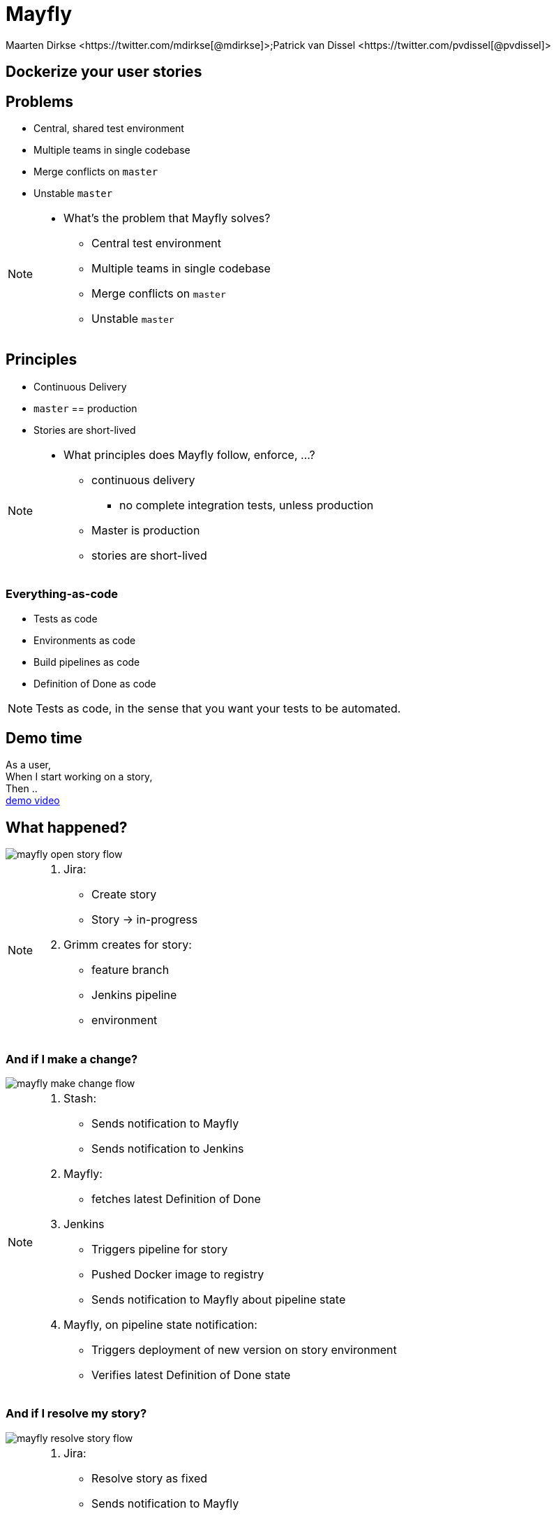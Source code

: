 :backend: revealjs
:revealjs_theme: black
:revealjs_customtheme: theme/bol.com-v2/bol.com.css
:revealjs_control: true
:revealjs_center: true
:revealjs_history: true
:revealjs_transition: linear
:source-highlighter: highlightjs
:highlightjs_style: highlight.js/styles/solarized_light.css
:highlightjs_style_alternative: highlight.js/styles/solarized_dark.css
// Relative to generated HTML
:imagesdir: ./images
////
Relative to original asciidoc document,
as source code is processed before creation
of the html-file
////
:sources: ../..
:hide-uri-scheme:

= Mayfly
Maarten Dirkse <https://twitter.com/mdirkse[@mdirkse]>;Patrick van Dissel <https://twitter.com/pvdissel[@pvdissel]>

== Dockerize your user stories

== Problems

* Central, shared test environment
* Multiple teams in single codebase
* Merge conflicts on `master`
* Unstable `master`

[NOTE.speaker]
--
* What's the problem that Mayfly solves?
** Central test environment
** Multiple teams in single codebase
** Merge conflicts on `master`
** Unstable `master`
--

== Principles

* Continuous Delivery
* `master` == production
* Stories are short-lived

[NOTE.speaker]
--
* What principles does Mayfly follow, enforce, ...?
** continuous delivery
*** no complete integration tests, unless production
** Master is production
** stories are short-lived
--

=== Everything-as-code

* Tests as code
* Environments as code
* Build pipelines as code
* Definition of Done as code

[NOTE.speaker]
--
Tests as code, in the sense that
you want your tests to be automated.
--

== Demo time

As a user, +
When I start working on a story, +
Then .. +
link:{imagesdir}/20140724-mayfly-story-flow-demo.mp4[demo video]

== What happened?

image::mayfly-open-story-flow.png[]

[NOTE.speaker]
--
. Jira:
** Create story
** Story -> in-progress
. Grimm creates for story:
** feature branch
** Jenkins pipeline
** environment
--

=== And if I make a change?

image::mayfly-make-change-flow.png[]

[NOTE.speaker]
--
. Stash:
** Sends notification to Mayfly
** Sends notification to Jenkins
. Mayfly:
** fetches latest Definition of Done
. Jenkins
** Triggers pipeline for story
** Pushed Docker image to registry
** Sends notification to Mayfly about pipeline state
. Mayfly, on pipeline state notification:
** Triggers deployment of new version on story environment
** Verifies latest Definition of Done state
--

=== And if I resolve my story?

image::mayfly-resolve-story-flow.png[]

[NOTE.speaker]
--
. Jira:
** Resolve story as fixed
** Sends notification to Mayfly
. Mayfly:
** Verifies if Definition of Done is completely OK
** If so,
*** Merge change to `master`
*** Deploy Docker image to production
*** Story environment is removed
*** Feature branch is removed
*** Jenkins pipeline is removed
--

=== But what about conflicts on `master`?
[%step]
* That never happens (no, really)

[data-transition=none]
=== Automated SCM workflow
image::scm-flow/scmflow1.png[]

[data-transition=none]
=== Automated SCM workflow
image::scm-flow/scmflow2.png[]

[data-transition=none]
=== Automated SCM workflow
image::scm-flow/scmflow3.png[]

[data-transition=none]
=== Automated SCM workflow
image::scm-flow/scmflow4.png[]

[data-transition=none]
=== Automated SCM workflow
image::scm-flow/scmflow5.png[]

[data-transition=none]
=== Automated SCM workflow
image::scm-flow/scmflow6.png[]

[data-transition=none]
=== Automated SCM workflow
image::scm-flow/scmflow7.png[]

[data-transition=none]
=== Automated SCM workflow
image::scm-flow/scmflow8.png[]

[data-transition=none]
=== Automated SCM workflow
image::scm-flow/scmflow9.png[]

[data-transition=none]
=== Automated SCM workflow
image::scm-flow/scmflow10.png[]

=== But I need an integration testing environment!
[%step]
* No, you don't (really)

[data-transition=none]
=== Old style development
image::rip-acc/ripacc1.png[]

[data-transition=none]
=== Old style development
image::rip-acc/ripacc2.png[]

[data-transition=none]
=== Old style development
image::rip-acc/ripacc3.png[]

[data-transition=none]
=== Integration testing
image::rip-acc/ripacc4.png[]

[data-transition=none]
=== Continuous delivery
image::rip-acc/ripacc5.png[]

[data-transition=none]
=== Integration test time!
image::rip-acc/ripacc6.png[]

[data-transition=none]
=== "..... <sigh>"
image::rip-acc/ripacc7.png[]

[data-transition=none]
=== Get rid of the version lock
image::rip-acc/ripacc8.png[]

=== No integration environment?!
image::testinproduction.jpg[]

=== No integration environment?!
[%step]
* Accept that, if you want CD, certain things can only be tested in production
* Mayfly uses mocks and stubbing to achieve PRO-like fidelity in user story environments

== Mayfly architecture

* Grimm, coordinates the building of stories
* Heimdall, decides if you may deploy your story to Production
* Mario, lays the pipes for your story
* Maxis, creates your story environment
* Ratatouille, the rat called git
* Devision, Jira plugin
* Mayfly-Stash, Stash plugin

=== Stack

* Jira
* Stash
* Jenkins with JobDSL
* Mesos with Marathon
* Docker
* ActiveMQ
* Backspin
* Java

== Current state

* Early development
* Scope limited to simple services
* Usage
** 3 team services
** (5) Mayfly services +
   (eat our own dogfood)

== Future

* DB support; oracle, mongodb, ...
* Add more team services
* Working towards production ready
* Open source

== We're hiring!

https://banen.bol.com

== Thank you

https://bolcom.github.io/mayfly-talks[Slides] +
https://github.com/bolcom/mayfly-talks


Maarten Dirkse https://twitter.com/mdirkse[@mdirkse] +
Patrick van Dissel https://twitter.com/pvdissel[@pvdissel]

